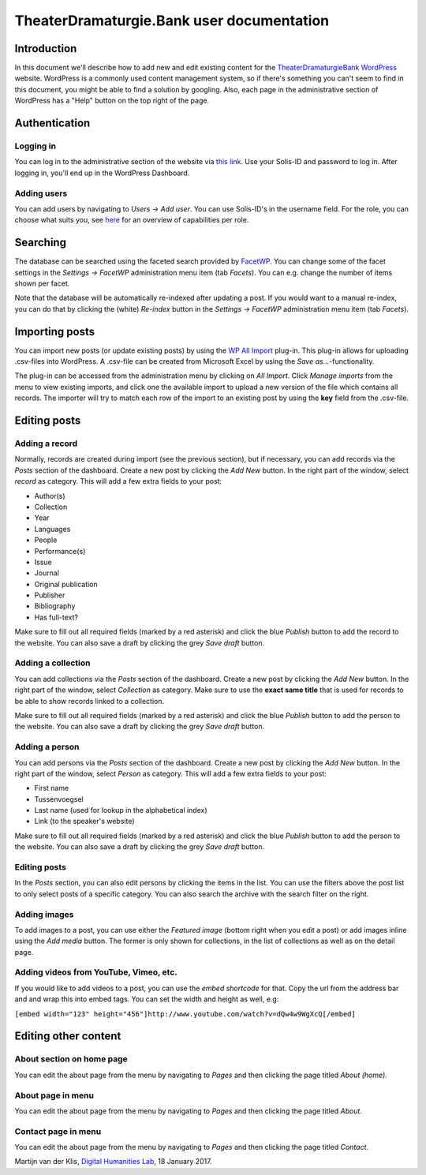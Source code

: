 ==========================================
TheaterDramaturgie.Bank user documentation
==========================================

Introduction
============
In this document we'll describe how to add new and edit existing content for the TheaterDramaturgieBank_ WordPress_ website. 
WordPress is a commonly used content management system, so if there's something you can't seem to find in this document, you might be able to find a solution by googling. Also, each page in the administrative section of WordPress has a "Help" button on the top right of the page.

.. _TheaterDramaturgieBank: http://theaterdramaturgiebank.sites.uu.nl/
.. _WordPress: https://wordpress.org/

Authentication
==============

Logging in
----------
You can log in to the administrative section of the website via `this link`_. Use your Solis-ID and password to log in. After logging in, you'll end up in the WordPress Dashboard.

.. _`this link`: https://theaterdramaturgiebank.sites.uu.nl/wp-admin/

Adding users
------------
You can add users by navigating to *Users -> Add user*. You can use Solis-ID's in the username field. For the role, you can choose what suits you, see `here`_ for an overview of capabilities per role.

.. _here: https://codex.wordpress.org/Roles_and_Capabilities#Summary_of_Roles

Searching
=========
The database can be searched using the faceted search provided by FacetWP_. You can change some of the facet settings in the *Settings -> FacetWP* administration menu item (tab *Facets*). You can e.g. change the number of items shown per facet. 

Note that the database will be automatically re-indexed after updating a post. If you would want to a manual re-index, you can do that by clicking the (white) *Re-index* button in the *Settings -> FacetWP* administration menu item (tab *Facets*).

.. _FacetWP: https://facetwp.com/

Importing posts
===============
You can import new posts (or update existing posts) by using the `WP All Import`_ plug-in. This plug-in allows for uploading .csv-files into WordPress. A .csv-file can be created from Microsoft Excel by using the *Save as...*-functionality.

The plug-in can be accessed from the administration menu by clicking on *All Import*. Click *Manage imports* from the menu to view existing imports, and click one the available import to upload a new version of the file which contains all records. The importer will try to match each row of the import to an existing post by using the **key** field from the .csv-file.

.. _`WP All Import`: http://www.wpallimport.com/

Editing posts
=============

Adding a record
---------------
Normally, records are created during import (see the previous section), but if necessary, you can add records via the *Posts* section of the dashboard. Create a new post by clicking the *Add New* button. In the right part of the window, select *record* as category. This will add a few extra fields to your post:

- Author(s)
- Collection
- Year
- Languages
- People
- Performance(s)
- Issue
- Journal
- Original publication
- Publisher
- Bibliography
- Has full-text?

Make sure to fill out all required fields (marked by a red asterisk) and click the blue *Publish* button to add the record to the website. You can also save a draft by clicking the grey *Save draft* button. 

Adding a collection
-------------------
You can add collections via the *Posts* section of the dashboard. Create a new post by clicking the *Add New* button. In the right part of the window, select *Collection* as category. Make sure to use the **exact same title** that is used for records to be able to show records linked to a collection.

Make sure to fill out all required fields (marked by a red asterisk) and click the blue *Publish* button to add the person to the website. You can also save a draft by clicking the grey *Save draft* button. 

Adding a person
---------------
You can add persons via the *Posts* section of the dashboard. Create a new post by clicking the *Add New* button. In the right part of the window, select *Person* as category. This will add a few extra fields to your post:

- First name
- Tussenvoegsel
- Last name (used for lookup in the alphabetical index)
- Link (to the speaker's website) 

Make sure to fill out all required fields (marked by a red asterisk) and click the blue *Publish* button to add the person to the website. You can also save a draft by clicking the grey *Save draft* button. 

Editing posts
-------------
In the *Posts* section, you can also edit persons by clicking the items in the list. You can use the filters above the post list to only select posts of a specific category. You can also search the archive with the search filter on the right.

Adding images
-------------
To add images to a post, you can use either the *Featured image* (bottom right when you edit a post) or add images inline using the *Add media* button. The former is only shown for collections, in the list of collections as well as on the detail page.

Adding videos from YouTube, Vimeo, etc.
---------------------------------------
If you would like to add videos to a post, you can use the *embed shortcode* for that. Copy the url from the address bar and and wrap this into embed tags. You can set the width and height as well, e.g:

``[embed width="123" height="456"]http://www.youtube.com/watch?v=dQw4w9WgXcQ[/embed]``

Editing other content
=====================
About section on home page
--------------------------
You can edit the about page from the menu by navigating to *Pages* and then clicking the page titled *About (home)*.

About page in menu 
------------------
You can edit the about page from the menu by navigating to *Pages* and then clicking the page titled *About*.
 
Contact page in menu 
--------------------
You can edit the about page from the menu by navigating to *Pages* and then clicking the page titled *Contact*.

Martijn van der Klis, `Digital Humanities Lab`_, 18 January 2017.

.. _`Digital Humanities Lab`: http://dig.hum.uu.nl/
